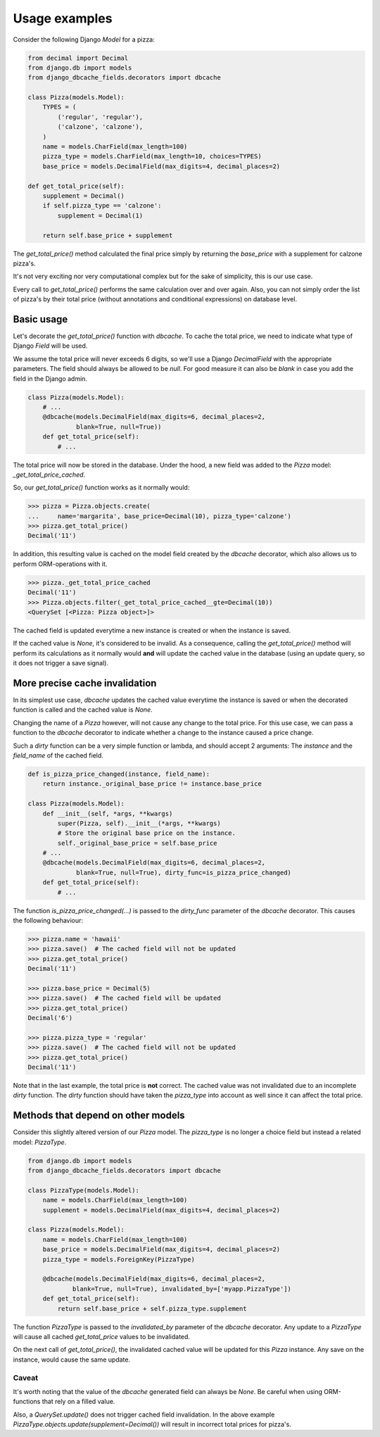 ==============
Usage examples
==============

Consider the following Django `Model` for a pizza:

.. code-block:: python

    from decimal import Decimal
    from django.db import models
    from django_dbcache_fields.decorators import dbcache

    class Pizza(models.Model):
        TYPES = (
            ('regular', 'regular'),
            ('calzone', 'calzone'),
        )
        name = models.CharField(max_length=100)
        pizza_type = models.CharField(max_length=10, choices=TYPES)
        base_price = models.DecimalField(max_digits=4, decimal_places=2)

    def get_total_price(self):
        supplement = Decimal()
        if self.pizza_type == 'calzone':
            supplement = Decimal(1)

        return self.base_price + supplement


The `get_total_price()` method calculated the final price simply by returning
the `base_price` with a supplement for calzone pizza's.

It's not very exciting nor very computational complex but for the sake of
simplicity, this is our use case.

Every call to `get_total_price()` performs the same calculation over and over
again. Also, you can not simply order the list of pizza's by their total price
(without annotations and conditional expressions) on database level.


Basic usage
===========

Let's decorate the `get_total_price()` function with `dbcache`. To cache the
total price, we need to indicate what type of Django `Field` will be used.

We assume the total price will never exceeds 6 digits, so we'll use a Django
`DecimalField` with the appropriate parameters. The field should always be
allowed to be `null`. For good measure it can also be `blank` in case you add
the field in the Django admin.

.. code-block:: python

    class Pizza(models.Model):
        # ...
        @dbcache(models.DecimalField(max_digits=6, decimal_places=2,
                 blank=True, null=True))
        def get_total_price(self):
            # ...

The total price will now be stored in the database. Under the hood, a new
field was added to the `Pizza` model: `_get_total_price_cached`.

So, our `get_total_price()` function works as it normally would:

.. code-block:: python

    >>> pizza = Pizza.objects.create(
    ...     name='margarita', base_price=Decimal(10), pizza_type='calzone')
    >>> pizza.get_total_price()
    Decimal('11')

In addition, this resulting value is cached on the model field created by the
`dbcache` decorator, which also allows us to perform ORM-operations with it.

.. code-block:: python

    >>> pizza._get_total_price_cached
    Decimal('11')
    >>> Pizza.objects.filter(_get_total_price_cached__gte=Decimal(10))
    <QuerySet [<Pizza: Pizza object>]>

The cached field is updated everytime a new instance is created or when the
instance is saved.

If the cached value is `None`, it's considered to be invalid. As a
consequence, calling the `get_total_price()` method will perform its
calculations as it normally would **and** will update the cached value in the
database (using an update query, so it does not trigger a save signal).


More precise cache invalidation
===============================

In its simplest use case, `dbcache` updates the cached value everytime the
instance is saved or when the decorated function is called and the cached
value is `None`.

Changing the name of a `Pizza` however, will not cause any change to the total
price. For this use case, we can pass a function to the `dbcache` decorator to
indicate whether a change to the instance caused a price change.

Such a *dirty* function can be a very simple function or lambda, and should
accept 2 arguments: The `instance` and the `field_name` of the cached field.

.. code-block:: python

    def is_pizza_price_changed(instance, field_name):
        return instance._original_base_price != instance.base_price

    class Pizza(models.Model):
        def __init__(self, *args, **kwargs)
            super(Pizza, self).__init__(*args, **kwargs)
            # Store the original base price on the instance.
            self._original_base_price = self.base_price
        # ...
        @dbcache(models.DecimalField(max_digits=6, decimal_places=2,
                 blank=True, null=True), dirty_func=is_pizza_price_changed)
        def get_total_price(self):
            # ...

The function `is_pizza_price_changed(...)` is passed to the `dirty_func`
parameter of the `dbcache` decorator. This causes the following behaviour:

.. code-block:: python

    >>> pizza.name = 'hawaii'
    >>> pizza.save()  # The cached field will not be updated
    >>> pizza.get_total_price()
    Decimal('11')

    >>> pizza.base_price = Decimal(5)
    >>> pizza.save()  # The cached field will be updated
    >>> pizza.get_total_price()
    Decimal('6')

    >>> pizza.pizza_type = 'regular'
    >>> pizza.save()  # The cached field will not be updated
    >>> pizza.get_total_price()
    Decimal('11')

Note that in the last example, the total price is **not** correct. The cached
value was not invalidated due to an incomplete *dirty* function. The *dirty*
function should have taken the `pizza_type` into account as well since it can
affect the total price.


Methods that depend on other models
===================================

Consider this slightly altered version of our `Pizza` model. The `pizza_type`
is no longer a choice field but instead a related model: `PizzaType`.

.. code-block:: python

    from django.db import models
    from django_dbcache_fields.decorators import dbcache

    class PizzaType(models.Model):
        name = models.CharField(max_length=100)
        supplement = models.DecimalField(max_digits=4, decimal_places=2)

    class Pizza(models.Model):
        name = models.CharField(max_length=100)
        base_price = models.DecimalField(max_digits=4, decimal_places=2)
        pizza_type = models.ForeignKey(PizzaType)

        @dbcache(models.DecimalField(max_digits=6, decimal_places=2,
                blank=True, null=True), invalidated_by=['myapp.PizzaType'])
        def get_total_price(self):
            return self.base_price + self.pizza_type.supplement

The function `PizzaType` is passed to the `invalidated_by` parameter of the
`dbcache` decorator. Any update to a `PizzaType` will cause all cached
`get_total_price` values to be invalidated.

On the next call of `get_total_price()`, the invalidated cached value will be
updated for this `Pizza` instance. Any save on the instance, would cause the
same update.

Caveat
------
It's worth noting that the value of the `dbcache` generated field can always
be `None`. Be careful when using ORM-functions that rely on a filled value.

Also, a `QuerySet.update()` does not trigger cached field invalidation. In the
above example `PizzaType.objects.update(supplement=Decimal())` will result in
incorrect total prices for pizza's.
